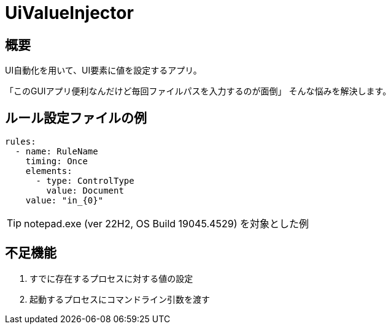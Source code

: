 # UiValueInjector

## 概要

UI自動化を用いて、UI要素に値を設定するアプリ。

「このGUIアプリ便利なんだけど毎回ファイルパスを入力するのが面倒」
そんな悩みを解決します。


## ルール設定ファイルの例

[source, yaml]
----
rules:
  - name: RuleName
    timing: Once
    elements:
      - type: ControlType
        value: Document
    value: "in_{0}"
----

TIP: notepad.exe (ver 22H2, OS Build 19045.4529) を対象とした例


## 不足機能

. すでに存在するプロセスに対する値の設定
. 起動するプロセスにコマンドライン引数を渡す
